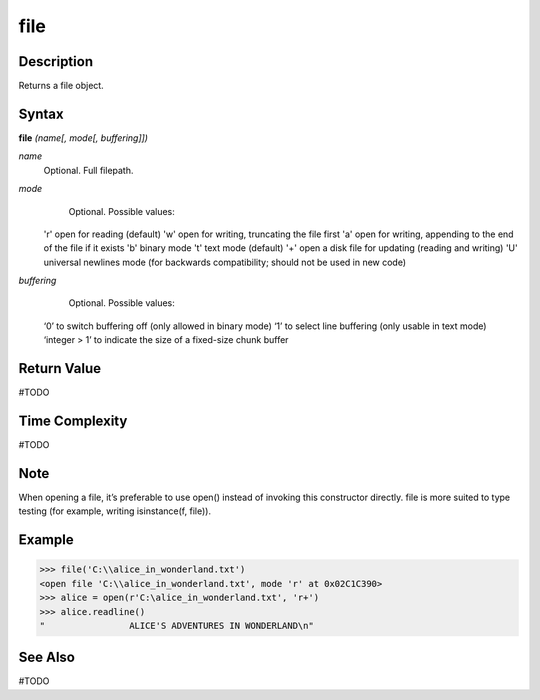 ====
file
====

Description
===========
Returns a file object.

Syntax
======
**file** *(name[, mode[, buffering]])*

*name*
	Optional. Full filepath.
*mode*
	Optional. Possible values:
    'r' open for reading (default)
    'w' open for writing, truncating the file first
    'a' open for writing, appending to the end of the file if it exists
    'b' binary mode
    't' text mode (default)
    '+' open a disk file for updating (reading and writing)
    'U' universal newlines mode (for backwards compatibility; should not be used in new code)
*buffering*
	Optional. Possible values:
    ‘0’ to switch buffering off (only allowed in binary mode)
    ‘1’ to select line buffering (only usable in text mode)
    ‘integer > 1’ to indicate the size of a fixed-size chunk buffer

Return Value
============
#TODO

Time Complexity
============
#TODO

Note
====
When opening a file, it’s preferable to use open() instead of invoking this constructor directly. file is more suited to type testing (for example, writing isinstance(f, file)).

Example
=======
>>> file('C:\\alice_in_wonderland.txt')
<open file 'C:\\alice_in_wonderland.txt', mode 'r' at 0x02C1C390>
>>> alice = open(r'C:\alice_in_wonderland.txt', 'r+')
>>> alice.readline()
"                ALICE'S ADVENTURES IN WONDERLAND\n"

See Also
========
#TODO